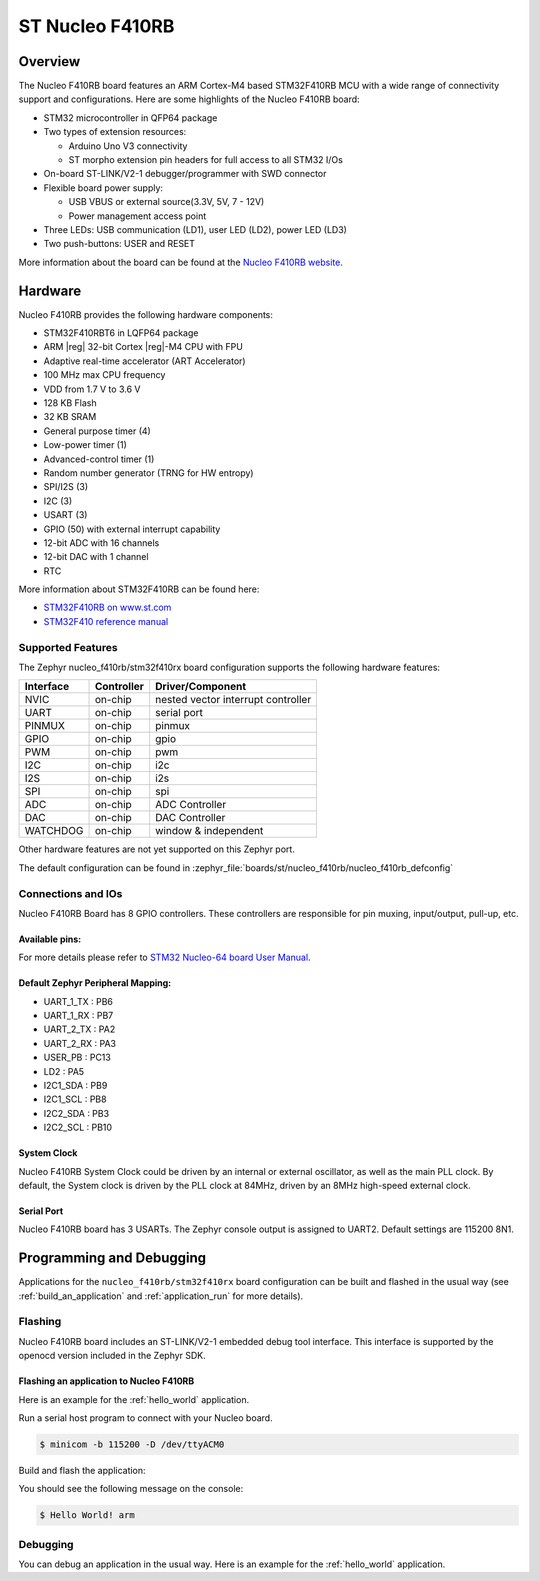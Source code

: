 .. _nucleo_f410rb_board:

ST Nucleo F410RB
################

Overview
********

The Nucleo F410RB board features an ARM Cortex-M4 based STM32F410RB MCU
with a wide range of connectivity support and configurations. Here are
some highlights of the Nucleo F410RB board:

- STM32 microcontroller in QFP64 package
- Two types of extension resources:

  - Arduino Uno V3 connectivity
  - ST morpho extension pin headers for full access to all STM32 I/Os

- On-board ST-LINK/V2-1 debugger/programmer with SWD connector
- Flexible board power supply:

  - USB VBUS or external source(3.3V, 5V, 7 - 12V)
  - Power management access point

- Three LEDs: USB communication (LD1), user LED (LD2), power LED (LD3)
- Two push-buttons: USER and RESET

.. image:: img/nucleo_f410rb.jpg
   :align: center
   :alt: Nucleo F410RB

More information about the board can be found at the `Nucleo F410RB website`_.

Hardware
********

Nucleo F410RB provides the following hardware components:

- STM32F410RBT6 in LQFP64 package
- ARM |reg| 32-bit Cortex |reg|-M4 CPU with FPU
- Adaptive real-time accelerator (ART Accelerator)
- 100 MHz max CPU frequency
- VDD from 1.7 V to 3.6 V
- 128 KB Flash
- 32 KB SRAM
- General purpose timer (4)
- Low-power timer (1)
- Advanced-control timer (1)
- Random number generator (TRNG for HW entropy)
- SPI/I2S (3)
- I2C (3)
- USART (3)
- GPIO (50) with external interrupt capability
- 12-bit ADC with 16 channels
- 12-bit DAC with 1 channel
- RTC


More information about STM32F410RB can be found here:

- `STM32F410RB on www.st.com`_
- `STM32F410 reference manual`_

Supported Features
==================

The Zephyr nucleo_f410rb/stm32f410rx board configuration supports the following hardware features:

+-----------+------------+-------------------------------------+
| Interface | Controller | Driver/Component                    |
+===========+============+=====================================+
| NVIC      | on-chip    | nested vector interrupt controller  |
+-----------+------------+-------------------------------------+
| UART      | on-chip    | serial port                         |
+-----------+------------+-------------------------------------+
| PINMUX    | on-chip    | pinmux                              |
+-----------+------------+-------------------------------------+
| GPIO      | on-chip    | gpio                                |
+-----------+------------+-------------------------------------+
| PWM       | on-chip    | pwm                                 |
+-----------+------------+-------------------------------------+
| I2C       | on-chip    | i2c                                 |
+-----------+------------+-------------------------------------+
| I2S       | on-chip    | i2s                                 |
+-----------+------------+-------------------------------------+
| SPI       | on-chip    | spi                                 |
+-----------+------------+-------------------------------------+
| ADC       | on-chip    | ADC Controller                      |
+-----------+------------+-------------------------------------+
| DAC       | on-chip    | DAC Controller                      |
+-----------+------------+-------------------------------------+
| WATCHDOG  | on-chip    | window & independent                |
+-----------+------------+-------------------------------------+


Other hardware features are not yet supported on this Zephyr port.

The default configuration can be found in
:zephyr_file:`boards/st/nucleo_f410rb/nucleo_f410rb_defconfig`


Connections and IOs
===================

Nucleo F410RB Board has 8 GPIO controllers. These controllers are responsible for pin muxing,
input/output, pull-up, etc.

Available pins:
---------------
.. image:: img/nucleo_f410rb_arduino_top_left.jpg
   :align: center
   :alt: Nucleo F410RB Arduino connectors (top left)
.. image:: img/nucleo_f410rb_arduino_top_right.jpg
   :align: center
   :alt: Nucleo F410RB Arduino connectors (top right)
.. image:: img/nucleo_f410rb_morpho_top_left.jpg
   :align: center
   :alt: Nucleo F410RB Morpho connectors (top left)
.. image:: img/nucleo_f410rb_morpho_top_right.jpg
   :align: center
   :alt: Nucleo F410RB Morpho connectors (top right)

For more details please refer to `STM32 Nucleo-64 board User Manual`_.

Default Zephyr Peripheral Mapping:
----------------------------------

- UART_1_TX : PB6
- UART_1_RX : PB7
- UART_2_TX : PA2
- UART_2_RX : PA3
- USER_PB : PC13
- LD2 : PA5
- I2C1_SDA : PB9
- I2C1_SCL : PB8
- I2C2_SDA : PB3
- I2C2_SCL : PB10

System Clock
------------

Nucleo F410RB System Clock could be driven by an internal or external oscillator,
as well as the main PLL clock. By default, the System clock is driven by the PLL clock at 84MHz,
driven by an 8MHz high-speed external clock.

Serial Port
-----------

Nucleo F410RB board has 3 USARTs. The Zephyr console output is assigned to UART2.
Default settings are 115200 8N1.


Programming and Debugging
*************************

Applications for the ``nucleo_f410rb/stm32f410rx`` board configuration can be built and
flashed in the usual way (see :ref:`build_an_application` and
:ref:`application_run` for more details).

Flashing
========

Nucleo F410RB board includes an ST-LINK/V2-1 embedded debug tool interface.
This interface is supported by the openocd version included in the Zephyr SDK.

Flashing an application to Nucleo F410RB
----------------------------------------

Here is an example for the :ref:`hello_world` application.

Run a serial host program to connect with your Nucleo board.

.. code-block:: console

   $ minicom -b 115200 -D /dev/ttyACM0

Build and flash the application:

.. zephyr-app-commands::
   :zephyr-app: samples/hello_world
   :board: nucleo_f410rb/stm32f410rx
   :goals: build flash

You should see the following message on the console:

.. code-block:: console

   $ Hello World! arm

Debugging
=========

You can debug an application in the usual way.  Here is an example for the
:ref:`hello_world` application.

.. zephyr-app-commands::
   :zephyr-app: samples/hello_world
   :board: nucleo_f410rb/stm32f410rx
   :maybe-skip-config:
   :goals: debug

.. _Nucleo F410RB website:
   https://www.st.com/en/evaluation-tools/nucleo-F410RB.html

.. _STM32 Nucleo-64 board User Manual:
   https://www.st.com/resource/en/user_manual/dm00105823.pdf

.. _STM32F410RB on www.st.com:
   https://www.st.com/en/microcontrollers/stm32f410rb.html

.. _STM32F410 reference manual:
   https://www.st.com/resource/en/reference_manual/dm00180366.pdf
